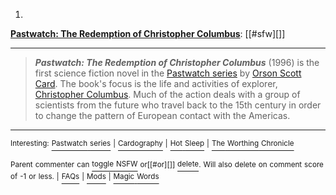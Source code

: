 :PROPERTIES:
:Author: autowikibot
:Score: 2
:DateUnix: 1430760686.0
:DateShort: 2015-May-04
:END:

***** 
      :PROPERTIES:
      :CUSTOM_ID: section
      :END:
****** 
       :PROPERTIES:
       :CUSTOM_ID: section-1
       :END:
**** 
     :PROPERTIES:
     :CUSTOM_ID: section-2
     :END:
[[https://en.wikipedia.org/wiki/Pastwatch:%20The%20Redemption%20of%20Christopher%20Columbus][*Pastwatch: The Redemption of Christopher Columbus*]]: [[#sfw][]]

--------------

#+begin_quote
  */Pastwatch: The Redemption of Christopher Columbus/* (1996) is the first science fiction novel in the [[https://en.wikipedia.org/wiki/Pastwatch_series][Pastwatch series]] by [[https://en.wikipedia.org/wiki/Orson_Scott_Card][Orson Scott Card]]. The book's focus is the life and activities of explorer, [[https://en.wikipedia.org/wiki/Christopher_Columbus][Christopher Columbus]]. Much of the action deals with a group of scientists from the future who travel back to the 15th century in order to change the pattern of European contact with the Americas.

  * 
    :PROPERTIES:
    :CUSTOM_ID: section-3
    :END:
  [[https://i.imgur.com/ZDUBh69.jpg][*Image*]] [[https://en.wikipedia.org/wiki/File:OSCpastwatch.jpg][^{i}]]
#+end_quote

--------------

^{Interesting:} [[https://en.wikipedia.org/wiki/Pastwatch_series][^{Pastwatch} ^{series}]] ^{|} [[https://en.wikipedia.org/wiki/Cardography][^{Cardography}]] ^{|} [[https://en.wikipedia.org/wiki/Hot_Sleep][^{Hot} ^{Sleep}]] ^{|} [[https://en.wikipedia.org/wiki/The_Worthing_Chronicle][^{The} ^{Worthing} ^{Chronicle}]]

^{Parent} ^{commenter} ^{can} [[/message/compose?to=autowikibot&subject=AutoWikibot%20NSFW%20toggle&message=%2Btoggle-nsfw+cqy59ve][^{toggle} ^{NSFW}]] ^{or[[#or][]]} [[/message/compose?to=autowikibot&subject=AutoWikibot%20Deletion&message=%2Bdelete+cqy59ve][^{delete}]]^{.} ^{Will} ^{also} ^{delete} ^{on} ^{comment} ^{score} ^{of} ^{-1} ^{or} ^{less.} ^{|} [[http://www.np.reddit.com/r/autowikibot/wiki/index][^{FAQs}]] ^{|} [[http://www.np.reddit.com/r/autowikibot/comments/1x013o/for_moderators_switches_commands_and_css/][^{Mods}]] ^{|} [[http://www.np.reddit.com/r/autowikibot/comments/1ux484/ask_wikibot/][^{Magic} ^{Words}]]